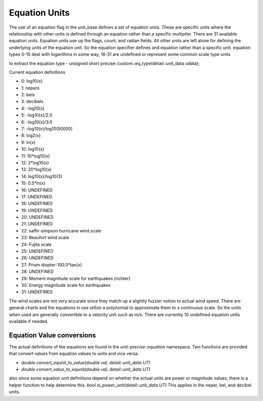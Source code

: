 ==================
Equation Units
==================

The use of an equation flag in the unit_base defines a set of equation units.  These are specific units where the relationship with other units is defined through an equation rather than a specific multiplier.  There are 31 available equation units.  Equation units use up the flags, count, and radian fields.  All other units are left alone for defining the underlying units of the equation unit.  So the equation specifier defines and equation rather than a specific unit.
equation types 0-15 deal with logarithms in some way, 16-31 are undefined or represent some common scale type units


to extract the equation type
-  unsigned short precise::custom::eq_type(detail::unit_data udata);

Current equation definitions

-   0: log10(x)
-   1: nepers
-   2: bels
-   3: decibels
-   4: -log10(x)
-   5: -log10(x)/2.0
-   6: -log10(x)/3.0
-   7: -log10(x)/log10(50000)
-   8: log2(x)
-   9: ln(x)
-   10: log10(x)
-   11: 10*log10(x)
-   12: 2*log10(x)
-   13: 20*log10(x)
-   14: log10(x)/log10(3)
-   15: 0.5*ln(x)
-   16: UNDEFINED
-   17: UNDEFINED
-   18: UNDEFINED
-   19: UNDEFINED
-   20: UNDEFINED
-   21: UNDEFINED
-   22: saffir-simpson hurricane wind scale
-   23: Beaufort wind scale
-   24: Fujita scale
-   25: UNDEFINED
-   26: UNDEFINED
-   27: Prism diopter-100.0*tan(x)
-   28: UNDEFINED
-   29: Moment magnitude scale for earthquakes (richter)
-   30: Energy magnitude scale for earthquakes
-   31: UNDEFINED


The wind scales are not very accurate since they match up a slightly fuzzier notion to actual wind speed.  There are general charts and the equations in use utilize a polynomial to approximate them to a continuous scale.  So the units when used are generally convertible to a velocity unit such as m/s.  There are currently 10 undefined equation units available if needed.

Equation Value conversions
-----------------------------
The actual definitions of the equations are found in the `unit::precise::equation` namespace.  Two functions are provided that convert values from equation values to units and vice versa.

-   `double convert_equnit_to_value(double val, detail::unit_data UT)`
-   `double convert_value_to_equnit(double val, detail::unit_data UT)`

also since some equation unit definitions depend on whether the actual units are power or magnitude values, there is a helper function to help determine this.
`bool is_power_unit(detail::unit_data UT)`
This applies in the neper, bel, and decibel units.
